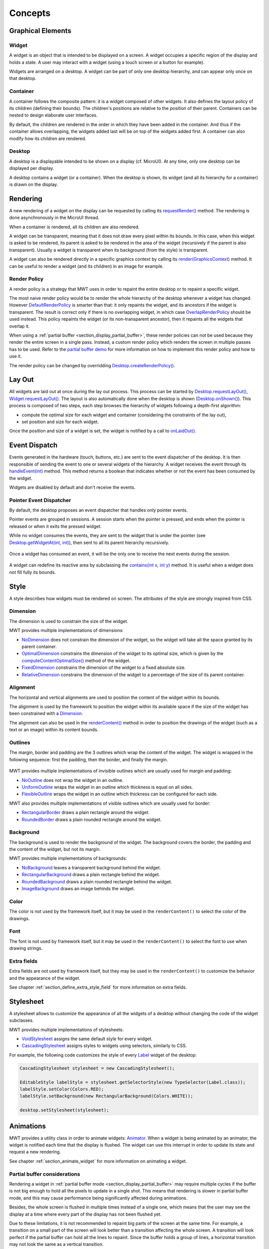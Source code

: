 .. _mwt_concepts:

Concepts
============

Graphical Elements
------------------

.. figure:: images/hierarchy.png
   :alt: MWT Hierarchy
   :align: center

Widget
~~~~~~

A widget is an object that is intended to be displayed on a screen. A widget occupies a specific region of the display and holds a state. A user may interact with a widget (using a touch screen or a button for example).

Widgets are arranged on a desktop. A widget can be part of only one desktop hierarchy, and can appear only once on that desktop.

Container
~~~~~~~~~

A container follows the composite pattern: it is a widget composed of other widgets. It also defines the layout policy of its children (defining their bounds). The children's positions are relative to the position of their parent.
Containers can be nested to design elaborate user interfaces.

By default, the children are rendered in the order in which they have been added in the container. And thus if the container allows overlapping, the widgets added last will be on top of the widgets added first. A container can also modify how its children are rendered.

Desktop
~~~~~~~

A desktop is a displayable intended to be shown on a display (cf. MicroUI). At any time, only one desktop can be displayed per display.

A desktop contains a widget (or a container). When the desktop is shown, its widget (and all its hierarchy for a container) is drawn on the display.

Rendering
---------

A new rendering of a widget on the display can be requested by calling its `requestRender() <https://repository.microej.com/javadoc/microej_5.x/apis/ej/mwt/Widget.html#requestRender-->`_ method. The rendering is done asynchronously in the MicroUI thread.

When a container is rendered, all its children are also rendered.

A widget can be transparent, meaning that it does not draw every pixel within its bounds. In this case, when this widget is asked to be rendered, its parent is asked to be rendered in the area of the widget (recursively if the parent is also transparent). Usually a widget is transparent when its background (from the style) is transparent.

A widget can also be rendered directly in a specific graphics context by calling its `render(GraphicsContext) <https://repository.microej.com/javadoc/microej_5.x/apis/ej/mwt/Widget.html#render-ej.microui.display.GraphicsContext->`_ method. It can be useful to render a widget (and its children) in an image for example.

.. _section_render_policy:

Render Policy
~~~~~~~~~~~~~

A render policy is a strategy that MWT uses in order to repaint the entire desktop or to repaint a specific widget.

The most naive render policy would be to render the whole hierarchy of the desktop whenever a widget has changed. However `DefaultRenderPolicy <https://repository.microej.com/javadoc/microej_5.x/apis/ej/mwt/render/DefaultRenderPolicy.html>`_ is smarter than that: it only repaints the widget, and its ancestors if the widget is transparent. The result is correct only if there is no overlapping widget, in which case  `OverlapRenderPolicy <https://repository.microej.com/javadoc/microej_5.x/apis/ej/mwt/render/OverlapRenderPolicy.html>`_ should be used instead. This policy repaints the widget (or its non-transparent ancestor), then it repaints all the widgets that overlap it.

When using a :ref:`partial buffer <section_display_partial_buffer>`, these render policies can not be used because they render the entire screen in a single pass. Instead, a custom render policy which renders the screen in multiple passes has to be used. Refer to the `partial buffer demo <https://github.com/MicroEJ/Demo-PartialBuffer>`__ for more information on how to implement this render policy and how to use it.

The render policy can be changed by overridding `Desktop.createRenderPolicy() <https://repository.microej.com/javadoc/microej_5.x/apis/ej/mwt/Desktop.html#createRenderPolicy-->`_.

.. _section_layout_process:

Lay Out
-------

All widgets are laid out at once during the lay out process. This process can be started by `Desktop.requestLayOut() <https://repository.microej.com/javadoc/microej_5.x/apis/ej/mwt/Desktop.html#requestLayOut-->`_, `Widget.requestLayOut() <https://repository.microej.com/javadoc/microej_5.x/apis/ej/mwt/Widget.html#requestLayOut-->`_. The layout is also automatically done when the desktop is shown (`Desktop.onShown() <https://repository.microej.com/javadoc/microej_5.x/apis/ej/mwt/Desktop.html#onShown-->`_). This process is composed of two steps, each step browses the hierarchy of widgets following a depth-first algorithm:

- compute the optimal size for each widget and container (considering the constraints of the lay out),
- set position and size for each widget.

Once the position and size of a widget is set, the widget is notified by a call to `onLaidOut() <https://repository.microej.com/javadoc/microej_5.x/apis/ej/mwt/Widget.html#onLaidOut-->`_.

Event Dispatch
--------------

Events generated in the hardware (touch, buttons, etc.) are sent to the event dispatcher of the desktop. It is then responsible of sending the event to one or several widgets of the hierarchy. A widget receives the event through its `handleEvent(int) <https://repository.microej.com/javadoc/microej_5.x/apis/ej/mwt/Widget.html#handleEvent-int->`_ method. This method returns a boolean that indicates whether or not the event has been consumed by the widget.

Widgets are disabled by default and don't receive the events.

Pointer Event Dispatcher
~~~~~~~~~~~~~~~~~~~~~~~~

By default, the desktop proposes an event dispatcher that handles only pointer events.

Pointer events are grouped in sessions. A session starts when the pointer is pressed, and ends when the pointer is released or when it exits the pressed widget.

While no widget consumes the events, they are sent to the widget that is under the pointer (see `Desktop.getWidgetAt(int, int) <https://repository.microej.com/javadoc/microej_5.x/apis/ej/mwt/Desktop.html#getWidgetAt-int-int->`_), then sent to all its parent hierarchy recursively.

.. figure:: images/eventDispatchUML.png
   :alt: Pointer Event Dispatcher Flow
   :align: center

Once a widget has consumed an event, it will be the only one to receive the next events during the session.

.. figure:: images/pointerEventDispatcherFlow.png
   :alt: Pointer Event Dispatcher Flow
   :align: center

A widget can redefine its reactive area by subclassing the `contains(int x, int y) <https://repository.microej.com/javadoc/microej_5.x/apis/ej/mwt/Widget.html#contains-int-int->`_ method. It is useful when a widget does not fill fully its bounds.

.. Add an example such as a circular slider or an analog watchface.

Style
-----

A style describes how widgets must be rendered on screen. The attributes of the style are strongly inspired from CSS.

Dimension
~~~~~~~~~

The dimension is used to constrain the size of the widget.

MWT provides multiple implementations of dimensions:

- `NoDimension <https://repository.microej.com/javadoc/microej_5.x/apis/ej/mwt/style/dimension/NoDimension.html>`_ does not constrain the dimension of the widget, so the widget will take all the space granted by its parent container.
- `OptimalDimension <https://repository.microej.com/javadoc/microej_5.x/apis/ej/mwt/style/dimension/OptimalDimension.html>`_ constrains the dimension of the widget to its optimal size, which is given by the `computeContentOptimalSize() <https://repository.microej.com/javadoc/microej_5.x/apis/ej/mwt/Widget.html#computeContentOptimalSize-ej.mwt.util.Size->`_ method of the widget.
- `FixedDimension <https://repository.microej.com/javadoc/microej_5.x/apis/ej/mwt/style/dimension/FixedDimension.html>`_ constrains the dimension of the widget to a fixed absolute size.
- `RelativeDimension <https://repository.microej.com/javadoc/microej_5.x/apis/ej/mwt/style/dimension/RelativeDimension.html>`_ constrains the dimension of the widget to a percentage of the size of its parent container.

Alignment
~~~~~~~~~

The horizontal and vertical alignments are used to position the content of the widget within its bounds.

The alignment is used by the framework to position the widget within its available space if the size of the widget has been constrained with a `Dimension <https://repository.microej.com/javadoc/microej_5.x/apis/ej/mwt/style/dimension/Dimension.html>`_.

The alignment can also be used in the `renderContent() <https://repository.microej.com/javadoc/microej_5.x/apis/ej/mwt/Widget.html#requestRender-int-int-int-int->`_ method in order to position the drawings of the widget (such as a text or an image) within its content bounds.

Outlines
~~~~~~~~

The margin, border and padding are the 3 outlines which wrap the content of the widget. The widget is wrapped in the following sequence: first the padding, then the border, and finally the margin.

.. figure:: images/boxmodel.png
   :alt: Box model
   :align: center

MWT provides multiple implementations of invisible outlines which are usually used for margin and padding:

- `NoOutline <https://repository.microej.com/javadoc/microej_5.x/apis/ej/mwt/style/outline/NoOutline.html>`_ does not wrap the widget in an outline.
- `UniformOutline <https://repository.microej.com/javadoc/microej_5.x/apis/ej/mwt/style/outline/UniformOutline.html>`_ wraps the widget in an outline which thickness is equal on all sides.
- `FlexibleOutline <https://repository.microej.com/javadoc/microej_5.x/apis/ej/mwt/style/outline/FlexibleOutline.html>`_ wraps the widget in an outline which thickness can be configured for each side.

MWT also provides multiple implementations of visible outlines which are usually used for border:

- `RectangularBorder <https://repository.microej.com/javadoc/microej_5.x/apis/ej/mwt/style/outline/border/RectangularBorder.html>`_ draws a plain rectangle around the widget.
- `RoundedBorder <https://repository.microej.com/javadoc/microej_5.x/apis/ej/mwt/style/outline/border/RoundedBorder.html>`_ draws a plain rounded rectangle around the widget.

Background
~~~~~~~~~~

The background is used to render the background of the widget.
The background covers the border, the padding and the content of the widget, but not its margin.

MWT provides multiple implementations of backgrounds:

- `NoBackground <https://repository.microej.com/javadoc/microej_5.x/apis/ej/mwt/style/background/NoBackground.html>`_ leaves a transparent background behind the widget.
- `RectangularBackground <https://repository.microej.com/javadoc/microej_5.x/apis/ej/mwt/style/background/RectangularBackground.html>`_ draws a plain rectangle behind the widget.
- `RoundedBackground <https://repository.microej.com/javadoc/microej_5.x/apis/ej/mwt/style/background/RoundedBackground.html>`_ draws a plain rounded rectangle behind the widget.
- `ImageBackground <https://repository.microej.com/javadoc/microej_5.x/apis/ej/mwt/style/background/ImageBackground.html>`_ draws an image behinds the widget.

Color
~~~~~

The color is not used by the framework itself, but it may be used in the ``renderContent()`` to select the color of the drawings.

Font
~~~~

The font is not used by framework itself, but it may be used in the ``renderContent()`` to select the font to use when drawing strings.

Extra fields
~~~~~~~~~~~~

Extra fields are not used by framework itself, but they may be used in the ``renderContent()`` to customize the behavior and the appearance of the widget.

See chapter :ref:`section_define_extra_style_field` for more information on extra fields.

Stylesheet
----------

A stylesheet allows to customize the appearance of all the widgets of a desktop without changing the code of the widget subclasses.

MWT provides multiple implementations of stylesheets:

- `VoidStylesheet <https://repository.microej.com/javadoc/microej_5.x/apis/ej/mwt/stylesheet/VoidStylesheet.html>`_ assigns the same default style for every widget.
- `CascadingStylesheet <https://repository.microej.com/javadoc/microej_5.x/apis/ej/mwt/stylesheet/cascading/CascadingStylesheet.html>`_ assigns styles to widgets using selectors, similarly to CSS.

For example, the following code customizes the style of every `Label <https://repository.microej.com/javadoc/microej_5.x/apis/ej/widget/basic/Label.html>`_ widget of the desktop:

.. code-block:: Java

	CascadingStylesheet stylesheet = new CascadingStylesheet();

	EditableStyle labelStyle = stylesheet.getSelectorStyle(new TypeSelector(Label.class));
	labelStyle.setColor(Colors.RED);
	labelStyle.setBackground(new RectangularBackground(Colors.WHITE));

	desktop.setStylesheet(stylesheet);

.. _section_animations:

Animations
----------

MWT provides a utility class in order to animate widgets: `Animator <https://repository.microej.com/javadoc/microej_5.x/apis/ej/mwt/animation/Animator.html>`_.
When a widget is being animated by an animator, the widget is notified each time that the display is flushed. The widget can use this interrupt in order to update its state and request a new rendering.

See chapter :ref:`section_animate_widget` for more information on animating a widget.

Partial buffer considerations
~~~~~~~~~~~~~~~~~~~~~~~~~~~~~

Rendering a widget in :ref:`partial buffer mode <section_display_partial_buffer>` may require multiple cycles if the buffer is not big enough to hold all the pixels to update in a single shot.
This means that rendering is slower in partial buffer mode, and this may cause performance being significantly affected during animations.

Besides, the whole screen is flushed in multiple times instead of a single one, which means that the user may see the display at a time where every part of the display has not been flushed yet.

Due to these limitations, it is not recommended to repaint big parts of the screen at the same time.
For example, a transition on a small part of the screen will look better than a transition affecting the whole screen.
A transition will look perfect if the partial buffer can hold all the lines to repaint.
Since the buffer holds a group of lines, a horizontal transition may not look the same as a vertical transition.

Desktop and widget states
-------------------------

Desktop and widgets pass through different states. Once created, they can be attached, then they can be shown.

A desktop is attached automatically as soon as it is shown on the display.
It can also be attached manually by calling `Desktop.setAttached() <https://repository.microej.com/javadoc/microej_5.x/apis/ej/mwt/Desktop.html#setAttached-->`_. It could be used to render the desktop (and its widgets) on an image for example.

A widget is considered as attached when it is contained by a desktop that is attached.

In the same way, by default, a widget is shown when its desktop is shown. But for optimization purpose, a container can control when its children are shown or hidden. A typical use case is when the widgets are moved outside the display.

Once a widget is attached, it means that it is ready to be shown (for instance, the necessary resources are allocated). In other words, once attached a widget is ready to be rendered (on an image or on the display).

Once a widget is shown, it means that it is intended to be rendered on the display. While shown, it may start a periodic refresh or an animation.

.. figure:: images/showSequence.png
   :alt: Show Sequence
   :align: center

The following sections will present several ways to customize and extend the framework to better fit your needs.

..
   | Copyright 2008-2022, MicroEJ Corp. Content in this space is free 
   for read and redistribute. Except if otherwise stated, modification 
   is subject to MicroEJ Corp prior approval.
   | MicroEJ is a trademark of MicroEJ Corp. All other trademarks and 
   copyrights are the property of their respective owners.
